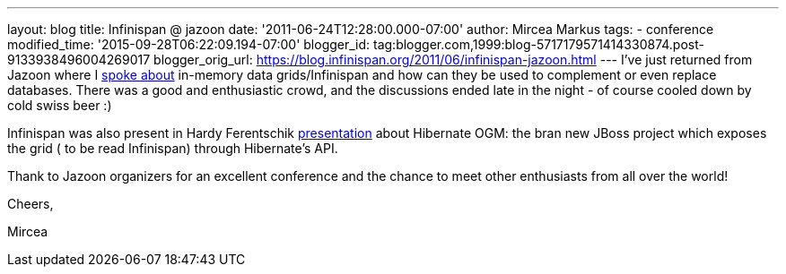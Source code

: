 ---
layout: blog
title: Infinispan @ jazoon
date: '2011-06-24T12:28:00.000-07:00'
author: Mircea Markus
tags:
- conference
modified_time: '2015-09-28T06:22:09.194-07:00'
blogger_id: tag:blogger.com,1999:blog-5717179571414330874.post-9133938496004269017
blogger_orig_url: https://blog.infinispan.org/2011/06/infinispan-jazoon.html
---
I've just returned from Jazoon where I
http://jazoon.com/Conference/Wednesday-22-June/Mircea-Markus[spoke
about] in-memory data grids/Infinispan and how can they be used to
complement or even replace databases. There was a good and enthusiastic
crowd, and the discussions ended late in the night - of course cooled
down by cold swiss beer :)

Infinispan was also present in Hardy Ferentschik
http://jazoon.com/Conference/Wednesday-22-June/Hardy-Ferentschik[presentation]
about Hibernate OGM: the bran new JBoss project which exposes the grid (
to be read Infinispan) through Hibernate's API.



Thank to Jazoon organizers for an excellent conference and the chance to
meet other enthusiasts from all over the world!



Cheers,

Mircea
